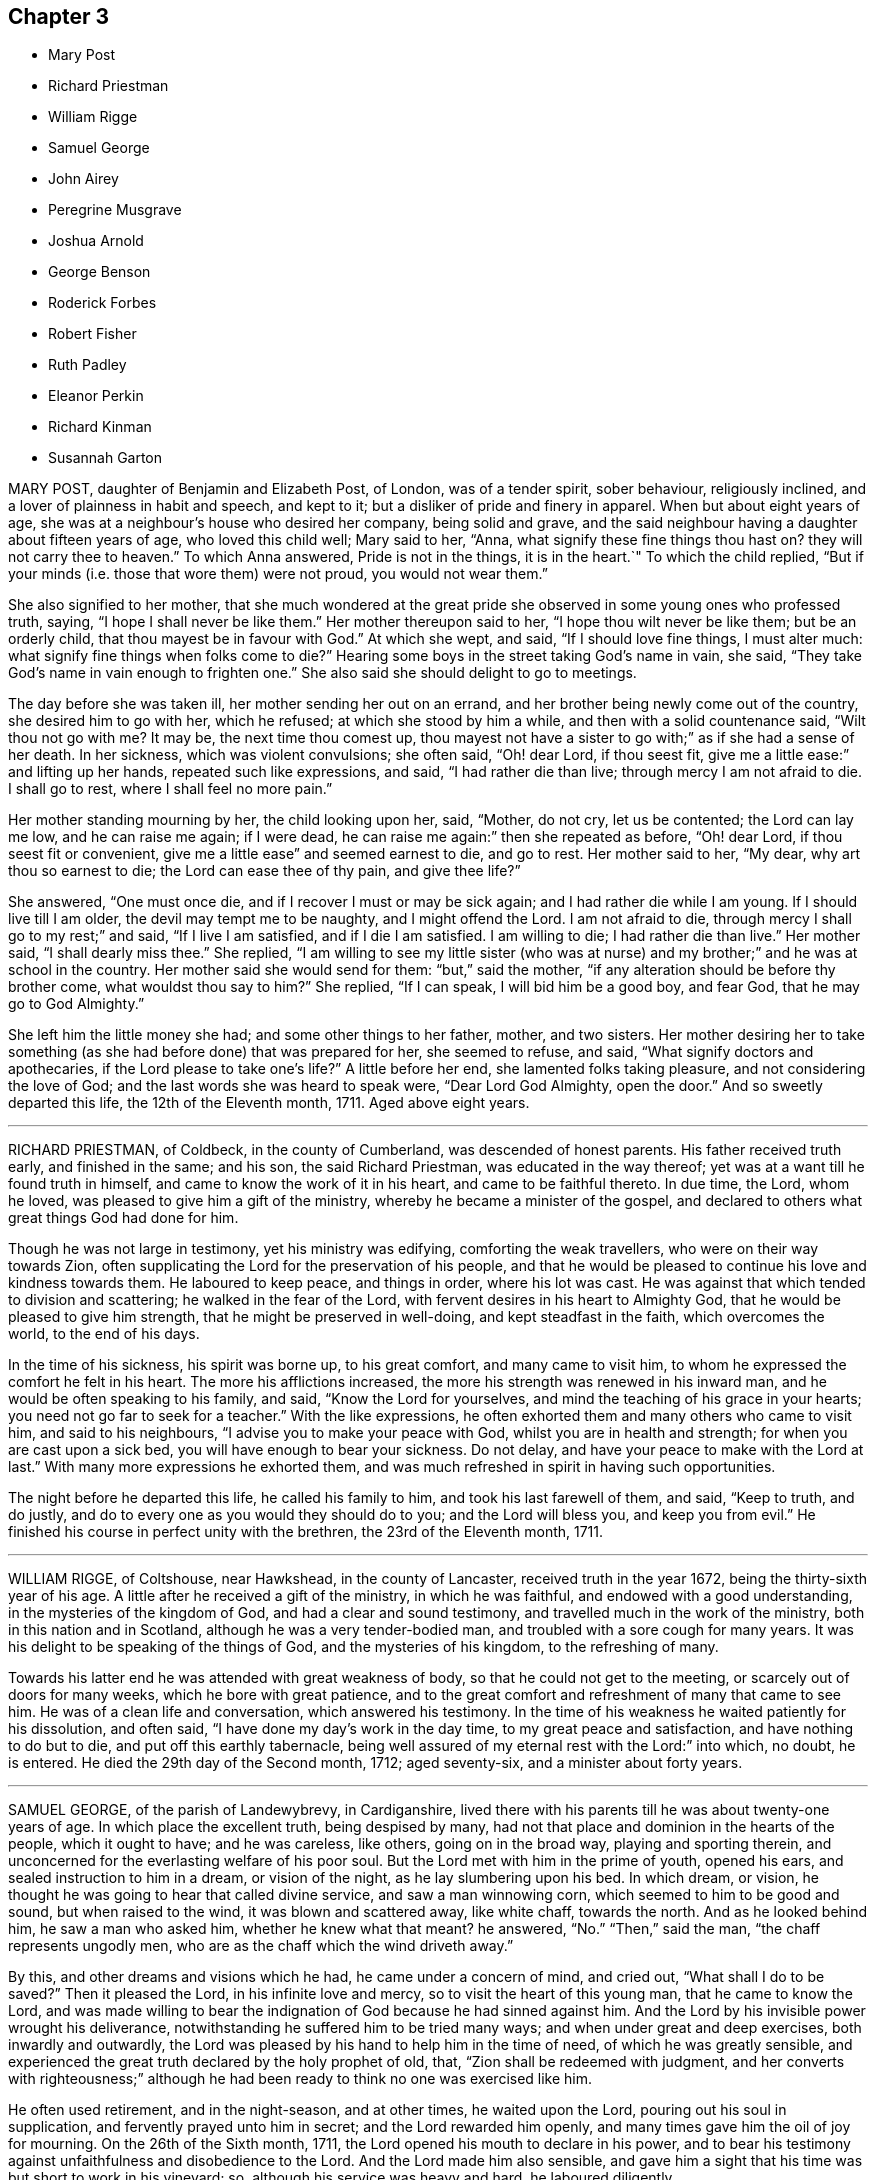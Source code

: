 == Chapter 3

[.chapter-synopsis]
* Mary Post
* Richard Priestman
* William Rigge
* Samuel George
* John Airey
* Peregrine Musgrave
* Joshua Arnold
* George Benson
* Roderick Forbes
* Robert Fisher
* Ruth Padley
* Eleanor Perkin
* Richard Kinman
* Susannah Garton

MARY POST, daughter of Benjamin and Elizabeth Post, of London, was of a tender spirit,
sober behaviour, religiously inclined, and a lover of plainness in habit and speech,
and kept to it; but a disliker of pride and finery in apparel.
When but about eight years of age,
she was at a neighbour`'s house who desired her company, being solid and grave,
and the said neighbour having a daughter about fifteen years of age,
who loved this child well; Mary said to her, "`Anna,
what signify these fine things thou hast on?
they will not carry thee to heaven.`"
To which Anna answered, Pride is not in the things, it is in the heart.`"
To which the child replied,
"`But if your minds (i.e. those that wore them) were not proud,
you would not wear them.`"

She also signified to her mother,
that she much wondered at the great pride she observed
in some young ones who professed truth,
saying, "`I hope I shall never be like them.`"
Her mother thereupon said to her, "`I hope thou wilt never be like them;
but be an orderly child, that thou mayest be in favour with God.`"
At which she wept, and said, "`If I should love fine things, I must alter much:
what signify fine things when folks come to die?`"
Hearing some boys in the street taking God`'s name in vain, she said,
"`They take God`'s name in vain enough to frighten one.`"
She also said she should delight to go to meetings.

The day before she was taken ill, her mother sending her out on an errand,
and her brother being newly come out of the country, she desired him to go with her,
which he refused; at which she stood by him a while,
and then with a solid countenance said, "`Wilt thou not go with me?
It may be, the next time thou comest up,
thou mayest not have a sister to go with;`" as if she had a sense of her death.
In her sickness, which was violent convulsions; she often said, "`Oh! dear Lord,
if thou seest fit, give me a little ease:`" and lifting up her hands,
repeated such like expressions, and said, "`I had rather die than live;
through mercy I am not afraid to die.
I shall go to rest, where I shall feel no more pain.`"

Her mother standing mourning by her, the child looking upon her, said, "`Mother,
do not cry, let us be contented; the Lord can lay me low, and he can raise me again;
if I were dead, he can raise me again:`" then she repeated as before, "`Oh! dear Lord,
if thou seest fit or convenient, give me a little ease`" and seemed earnest to die,
and go to rest.
Her mother said to her, "`My dear, why art thou so earnest to die;
the Lord can ease thee of thy pain, and give thee life?`"

She answered, "`One must once die, and if I recover I must or may be sick again;
and I had rather die while I am young.
If I should live till I am older, the devil may tempt me to be naughty,
and I might offend the Lord.
I am not afraid to die, through mercy I shall go to my rest;`" and said,
"`If I live I am satisfied, and if I die I am satisfied.
I am willing to die; I had rather die than live.`"
Her mother said, "`I shall dearly miss thee.`"
She replied,
"`I am willing to see my little sister (who was at nurse)
and my brother;`" and he was at school in the country.
Her mother said she would send for them: "`but,`" said the mother,
"`if any alteration should be before thy brother come, what wouldst thou say to him?`"
She replied, "`If I can speak, I will bid him be a good boy, and fear God,
that he may go to God Almighty.`"

She left him the little money she had; and some other things to her father, mother,
and two sisters.
Her mother desiring her to take something (as she
had before done) that was prepared for her,
she seemed to refuse, and said, "`What signify doctors and apothecaries,
if the Lord please to take one`'s life?`"
A little before her end, she lamented folks taking pleasure,
and not considering the love of God; and the last words she was heard to speak were,
"`Dear Lord God Almighty, open the door.`"
And so sweetly departed this life, the 12th of the Eleventh month, 1711.
Aged above eight years.

[.asterism]
'''

RICHARD PRIESTMAN, of Coldbeck, in the county of Cumberland,
was descended of honest parents.
His father received truth early, and finished in the same; and his son,
the said Richard Priestman, was educated in the way thereof;
yet was at a want till he found truth in himself,
and came to know the work of it in his heart, and came to be faithful thereto.
In due time, the Lord, whom he loved, was pleased to give him a gift of the ministry,
whereby he became a minister of the gospel,
and declared to others what great things God had done for him.

Though he was not large in testimony, yet his ministry was edifying,
comforting the weak travellers, who were on their way towards Zion,
often supplicating the Lord for the preservation of his people,
and that he would be pleased to continue his love and kindness towards them.
He laboured to keep peace, and things in order, where his lot was cast.
He was against that which tended to division and scattering;
he walked in the fear of the Lord, with fervent desires in his heart to Almighty God,
that he would be pleased to give him strength, that he might be preserved in well-doing,
and kept steadfast in the faith, which overcomes the world, to the end of his days.

In the time of his sickness, his spirit was borne up, to his great comfort,
and many came to visit him, to whom he expressed the comfort he felt in his heart.
The more his afflictions increased, the more his strength was renewed in his inward man,
and he would be often speaking to his family, and said, "`Know the Lord for yourselves,
and mind the teaching of his grace in your hearts;
you need not go far to seek for a teacher.`"
With the like expressions, he often exhorted them and many others who came to visit him,
and said to his neighbours, "`I advise you to make your peace with God,
whilst you are in health and strength; for when you are cast upon a sick bed,
you will have enough to bear your sickness.
Do not delay, and have your peace to make with the Lord at last.`"
With many more expressions he exhorted them,
and was much refreshed in spirit in having such opportunities.

The night before he departed this life, he called his family to him,
and took his last farewell of them, and said, "`Keep to truth, and do justly,
and do to every one as you would they should do to you; and the Lord will bless you,
and keep you from evil.`"
He finished his course in perfect unity with the brethren,
the 23rd of the Eleventh month, 1711.

[.asterism]
'''

WILLIAM RIGGE, of Coltshouse, near Hawkshead, in the county of Lancaster,
received truth in the year 1672, being the thirty-sixth year of his age.
A little after he received a gift of the ministry, in which he was faithful,
and endowed with a good understanding, in the mysteries of the kingdom of God,
and had a clear and sound testimony, and travelled much in the work of the ministry,
both in this nation and in Scotland, although he was a very tender-bodied man,
and troubled with a sore cough for many years.
It was his delight to be speaking of the things of God, and the mysteries of his kingdom,
to the refreshing of many.

Towards his latter end he was attended with great weakness of body,
so that he could not get to the meeting, or scarcely out of doors for many weeks,
which he bore with great patience,
and to the great comfort and refreshment of many that came to see him.
He was of a clean life and conversation, which answered his testimony.
In the time of his weakness he waited patiently for his dissolution, and often said,
"`I have done my day`'s work in the day time, to my great peace and satisfaction,
and have nothing to do but to die, and put off this earthly tabernacle,
being well assured of my eternal rest with the Lord:`" into which, no doubt,
he is entered.
He died the 29th day of the Second month, 1712; aged seventy-six,
and a minister about forty years.

[.asterism]
'''

SAMUEL GEORGE, of the parish of Landewybrevy, in Cardiganshire,
lived there with his parents till he was about twenty-one years of age.
In which place the excellent truth, being despised by many,
had not that place and dominion in the hearts of the people, which it ought to have;
and he was careless, like others, going on in the broad way,
playing and sporting therein,
and unconcerned for the everlasting welfare of his poor soul.
But the Lord met with him in the prime of youth, opened his ears,
and sealed instruction to him in a dream, or vision of the night,
as he lay slumbering upon his bed.
In which dream, or vision, he thought he was going to hear that called divine service,
and saw a man winnowing corn, which seemed to him to be good and sound,
but when raised to the wind, it was blown and scattered away, like white chaff,
towards the north.
And as he looked behind him, he saw a man who asked him, whether he knew what that meant?
he answered, "`No.`" "`Then,`" said the man, "`the chaff represents ungodly men,
who are as the chaff which the wind driveth away.`"

By this, and other dreams and visions which he had, he came under a concern of mind,
and cried out, "`What shall I do to be saved?`"
Then it pleased the Lord, in his infinite love and mercy,
so to visit the heart of this young man, that he came to know the Lord,
and was made willing to bear the indignation of God because he had sinned against him.
And the Lord by his invisible power wrought his deliverance,
notwithstanding he suffered him to be tried many ways;
and when under great and deep exercises, both inwardly and outwardly,
the Lord was pleased by his hand to help him in the time of need,
of which he was greatly sensible,
and experienced the great truth declared by the holy prophet of old, that,
"`Zion shall be redeemed with judgment,
and her converts with righteousness;`" although he had been
ready to think no one was exercised like him.

He often used retirement, and in the night-season, and at other times,
he waited upon the Lord, pouring out his soul in supplication,
and fervently prayed unto him in secret; and the Lord rewarded him openly,
and many times gave him the oil of joy for mourning.
On the 26th of the Sixth month, 1711, the Lord opened his mouth to declare in his power,
and to bear his testimony against unfaithfulness and disobedience to the Lord.
And the Lord made him also sensible,
and gave him a sight that his time was but short to work in his vineyard; so,
although his service was heavy and hard, he laboured diligently.

About six months after,
he travelled and visited Friends at their meetings in Radnorshire;
and about two months after, he did the like in several counties,
as Merionethshire and Montgomeryshire.
And when he had eased his mind, and finished his service for the Lord in those parts,
he returned home.
In a little time after, he went to the yearly meeting of Wales,
at Llandiloes in Montgomeryshire, and after his return had but three meetings.
The last was the 4th of the Third month, 1712, where many people came in, and he,
in great tenderness to those who had true desires in their hearts after the Lord,
preached to them in much love and fervency,
and his words and doctrine were as the dew falling on the tender grass.
Afterwards, in great concern of spirit and in trembling, he thundered against the light,
airy, and hard-hearted ones, who slighted and reproached the truth and its followers,
and spoke evil of that they knew not,
telling them the Lord would plead with such in his righteous judgments;
and he exhorted them to repent speedily,
lest the Lord should cut them off in his fierce anger.

On the sixth of the Third month following,
it pleased the Lord to visit this zealous young man with an indisposition of body,
and a voice run through him, "`Put thy house in order, for thou must die.`"
And he declared he was willing to give up all to the Lord,
to dispose of him as seemed good in his sight.
Feeling the Lord`'s power over all, his heart was refreshed, and he declared,
"`Blessed are the dead that die in the Lord, from henceforth; yea, saith the Spirit,
that they may rest from their labours, and their works follow them.`"
He charged his brother, John George, who gives this relation,
that these things should not be forgotten, and fall to the ground;
and bade his said brother give him up freely, adding,
if he and Friends continued faithful the Lord would be their helper and sufficient support.

Afterwards he called for his parents, and spoke to them, saying,
"`I do not expect to recover from this sickness, but be not overmuch concerned;
for I have peace with God, and had rather, if it is the Lord`'s will,
die than live any longer.`"
He desired them to prize their time,
and seriously consider how precious a thing it is to know peace with God, their maker,
on a dying-bed.
He valiantly bore his testimony for the precious truth in their presence,
and showed the barrenness of men-made ministers, who plead for sin and imperfection;
advising his parents to beware of hindering any of their children,
his brothers or sisters, from coming into the way of truth;
and desired them rather to encourage them therein.
He exhorted his parents, saying, "`Give up all,
that you may have an inheritance in that kingdom wherein there is no trouble nor sorrow,
but eternal joy and peace.`"
He likewise exhorted his brothers and sisters to be faithful
to that which the Lord had made known to them of his will.
He often heartily prayed for them unto Almighty God,
that none of them who had turned their faces Zionward,
might look back into the world again, but might all press forward.

Some days before his departure he fervently said,
Remember my love in Christ Jesus unto all my faithful
friends and brethren in the incorruptible Seed;
to which seed the promise is,
and wherein peace and acceptance with God are livingly known.`"
He finished his course here the 18th of the Third month, 1712, aged twenty-five years,
and a minister about nine months.

[.asterism]
'''

JOHN AIREY, belonging to Sedbergh meeting, in the county of York,
was convinced of the blessed truth, as professed by the people called Quakers,
about the twenty-ninth year of his age,
and was of an innocent life and good conversation,
and faithful in every branch of his testimony relating to truth.
It pleased the Lord to commit to him a dispensation of the gospel and part in the ministry;
and although he was not large in testimony, yet had the movings of life upon him,
which made his offerings acceptable to Friends.

As he lived a harmless and innocent life, so,
when he came to be tried with much bodily weakness,
which attended him for several months before he died, he bore it with much patience,
and was very sweet in his spirit, and often said to friends,
"`It is a precious thing to wait upon God, to feel his life,
power and presence to quicken and raise us up to praise his powerful name,
who is worthy forever.`"

He departed this life the 15th of the Fourth month, 1712,
in the sixty-ninth year of his age.
He was one that held out unto the end,
and partook of the salvation of God through the Lord Jesus Christ.

[.asterism]
'''

PEREGRINE MUSGRAVE was born at Lanyna, in the parish of Lanynarth,
and county of Cardigan, the 4th of the First month, 1643.
He was by trade a clothier, and of good repute among men;
and the Lord endued him with wisdom and understanding,
whereby he was very serviceable in the church,
especially in meetings of business and the care of the poor.
Great concern was upon him that Friends might be preserved in love and unity;
and where he saw anything that tended to the breach thereof,
he earnestly laboured to put a stop to it, both at home, and in the adjacent counties.

His heart and house were open to Friends,
and he had great delight in the conversation of faithful brethren;
and it is not doubted but he laid down his head in peace with the Lord,
and he himself signified the same in the time of his sickness.
In which time his wife and daughters sitting in the room by him, and seeing him so weak,
his daughter wept; he hearing her, said, "`Susanna, make no noise for me.
What would you children have?
Your father hath lived to a good old age, and I die in peace with my God,
and in credit with men.
I leave no stink behind me, which is a mercy to you beyond many children.
I desire you to be satisfied, and give me freely up,
and let your concern be inward;`" adding, "`I want to see thy brother and his wife,
and thy husband, that I may ease my mind to them.`"

Then he asked if it was day; his daughter said, It is not.`"
He said, "`Call thy brother and his wife.`"
When he came, he said, Lewis, I find this distemper come so hard,
that I am not likely to continue long.`"
He gave him good advice in many words, and withal desired him to keep close to meetings,
and not to forget week-day meetings; and to mind truth, which would adorn them above all;
and said, "`Be serviceable to Friends, and stand a man in my place.
My dear Lewis, remember what I say, live in love: you are a pretty many relations here;
if you keep your places and live in love, you may be a comfort one to another.`"
He called for his daughter-in-law, and took leave of them, and said,
"`I pray God bless you and your poor babes.
I desire you, be tender of them in bringing them up.`"
Then he kissed them and said, "`I have not much more to say.`"
So continued very sensible all the day, and often said, "`Dear God,
I pray thee make my passage easy;`" and said,
"`the love of God is more to me now than all the world.`"
He took leave also of his neighbours and friends,
and seemed to be cheerful and willing to die.

He departed as if he had been going to sleep, and was very sensible to the last,
which was the 14th of the Fifth month, 1712.
This worthy old man was honourably and decently interred at East-hookit,
the 16th of the Fifth month, 1712, aged sixty-nine years.

[.asterism]
'''

JOSHUA ARNOLD, of Whittington, in the county of Derby,
was educated in the blessed truth among the people called Quakers;
and was by occupation a carpenter, and much employed by the great men,
being just and honest in his dealing, moderate and temperate in his life,
and in his conversation Christian and exemplary,
so that therein he preached to professors and profane:
being faithful to the witness of God in his own heart, he answered it in others.

The Lord, who made him what he was,
at times was pleased to open his mouth in the assemblies of his people, that he,
in a sense of the goodness of God, did bear witness thereto.
In true love he exhorted Friends to watchfulness,
and to keep their conversation clean and void of offence towards God and man,
and to dwell in that which would keep them humble,
and ever to avoid pride and covetousness;
to wait patiently for the appearing of the Lord,
and to hear his still small voice in their own hearts; and for the arising of life,
that they might be taught, kept, and preserved thereby,
so that they might bring no reproach upon the holy truth they professed.

This was the earnest desire of this godly man, who was indeed a good example,
both to the great men with whom he was concerned, and to his family, friends,
and all he conversed with: in moderation, plainness, and the fear of God he lived,
and thereby gained a good report and the love of many.
He took opportunities to wait upon the Lord in silence in his family;
and many times the Lord was pleased to take such notice of them in those retirements,
as to break in upon his children,
and manifested his powerful presence to the edifying
and encouraging them and the whole family,
to take up the cross of Christ and follow him.
In a sense of the vanities of this world, he said, some years before he died,
he was willing to leave it,
and did often advise his family to be humble and lowly in their minds,
and to love the truth, which he recommended as the best portion to his children.

About two years before his departure he was much afflicted with lameness and weakness,
by reason of the palsy, that had attended him some years before,
so that he was confined to his room, and seemed not likely to recover.
Then he advised his family both in spirituals and temporals;
but he so far recovered that he could go to meetings, and did,
till it pleased the Lord to visit him with a return of his distemper so suddenly,
that his dying words were but few; but whilst his speech remained, he said he was well,
and in a little time all would be well.

Then one of his children coming to his bedside, for he was seized in his bed,
he held her by the hand, and seemed overcome with the presence of the Lord;
but had neither strength nor utterance to speak, and presently falling into a deep sleep,
departed this life, it is believed, without any sensible pain,
the 16th of the Sixth month, 1712, and was decently interred;
and as his friends and neighbours believe and are satisfied,
he is at peace with the Lord.
Aged about sixty-four years and four months.

[.asterism]
'''

GEORGE BENSON, of Strong End, in the parish of Hawkshead, in Lancashire,
was convinced of the unchangeable truth in his early years,
near the breaking forth of the same in those parts,
and was a very faithful man to his conclusion,
being often exposed to various kinds of suffering,
both by reason of keeping meetings at his house,
and in other respects relating to the several branches of the ancient testimony of truth,
which faithful friends in that time were liable to:
all which he bore with much patience and courage.

Toward the latter part of his time his mouth was opened in a public testimony,
and he travelled into some neighbouring counties in the service of truth.
He was a faithful minister, according to his measure,
his life and conversation being also answerable to his ministry.
In the time of his sickness he gave much good advice to his family,
warning them to keep to truth, and out of the love of this world.
He dropped several comfortable expressions to such as came to see him,
saying he had done his day`'s work, whilst the day lasted,
and had nothing to do but to die.
He departed this life in great peace with the Lord, the 19th day of the Eighth month,
1712, being in the seventy-sixth year of his age.

[.asterism]
'''

RODERICK FORBES, son of Arthur and Elizabeth Forbes, of Brux, in Scotland,
was a man of great reputation in the world.
In his youthful days, he had some knowledge of the principles of the Christian religion,
as held by the people called Quakers, and walked soberly for a time;
but his elder brother dying, he became heir to the estate.
Then he left the narrow way, and threw off the cross,
and continued without a due sense of his loss, till about the year 1702,
after the death of his worthy mother, who in her lifetime was greatly concerned for him,
and desirous that the Lord would visit him,
and bring him into the knowledge and obedience of the holy truth.
And accordingly it pleased the Lord to reach unto,
and awaken him by his righteous judgments, and by his divine power humbled him,
and caused him to sigh and cry to the Lord,
who was graciously pleased to answer those desires
and earnest cries that he begat in him,
and brought him not only to behold the dawning of his gospel day,
but in a spring of love to his soul, enabled him clearly and boldly to own the truth.

This caused the priest to visit him, who pretended a concern,
that one of so honourable a family should be deluded, as he apprehended;
to whom Roderick said, "`If the Lord were pleased to awaken and touch thy conscience,
as he hath done mine, he would make thee quake,
every joint of thee;`" which stopped the priest so that he said no more.
By this principle of truth was this visited man taught and
strengthened to leave his loose and debauched companions,
and to live a sober and godly life, to the astonishment of his former associates,
who admired to see such a wonderful change wrought upon him;
for he indeed now adorned the doctrine of God his Saviour in his life and conversation,
walking according to the convictions of the grace of God,
in solidity and weightiness of spirit.

In the year 1712, in his return from London, he was taken sick at Edinburgh,
but retained a perfect memory, and was minded to make some alteration in his will,
which he did,
being greatly concerned for the good education of his children in the way of truth;
and gave directions for his burial, and the manner of it;
directing that his body should be interred in his own burying-place,
by his father and worthy mother, and two children of his own,
after the plain and decent way of Friends.

He was afterwards much exercised in prayer to God,
and thankfulness to him for his visitation,
and assisting him to bear a faithful testimony to the blessed
truth he had brought him to the knowledge of,
saying, "`As the hunted hart panteth after the water brooks,
so hath my soul panted after thee, O Lord.
I can bear witness that truth is truth;`" and turning to his wife, he said, "`My dear,
thou knowest it to be so, and I know thou art convinced of it;
therefore be faithful to it.`"

About two hours after, he desired to be set up in his bed, saying,
"`I am now in readiness to go;`" and immediately the pains of death seized on him;
which though they were violent, he endured with patience,
and was borne up in a Christian courage, triumphing over the powers of death; saying,
"`The truth is precious, cleave unto it; yea, more precious than the gold of Ophir:
it hath delivered me from many infirmities.`"
One standing by, said, "`Trust in God and he will deliver thee.`"
He answered, "`I have good cause to trust in him, he never failed me:
and now I feel his presence supporting me in the very agonies of death; yea,
on the very brink thereof I can and do rejoice through Jesus Christ my Saviour and Redeemer.
I feel his hand above me and below me, supporting me; and I defy all the powers of hell.
I have seen their strength and their malice, they have not prevailed: praises, praises,
oh! everlasting praises to his ever-blessed name.`"

Then seeing some about him weep, he said with much concern, "`Why should ye be troubled;
since I undergo the agonies, you may look on: a small time will put an end to it,
and I have a view of my journey`'s end.
I am entering the joys thereof already, where I shall enjoy everlasting happiness.`"
In this condition he continued for some hours,
and in intervals speaking always very sensibly,
and recommended his dear wife to the tender regards of friends as a widow:
and then desired R. Barclay to hold up his head in the time of his greatest agonies,
till his speech began to fail; so that he could utter but broken sentences,
the last of which that was distinctly known, was,
"`Unless your righteousness exceed the righteousness of the Scribes and Pharisees,
ye shall in no wise enter into the kingdom of heaven.`"

So having given before a great deal of good advice to all about him,
to leave nothing to a dying bed, and to prefer the truth above all,
with much more not noted, about the eighth hour in the morning his speech left him,
and he lay only breathing until about the fifth hour towards evening,
and then quietly resigned up his breath without any struggling.
He died in the Eighth month, 1712, and was buried according as he desired;
aged forty-two, and convinced about ten years.

[.asterism]
'''

ROBERT FISHER, late of Preston Patrick, in the county of Westmoreland,
was convinced of the blessed truth by the ministry of that ancient servant of Christ,
John Banks, at a meeting at Dalehead in Cumberland, his native country,
and with gladness of heart received the truth in the love of it,
and faithfully walked therein.
And the Lord not only gave him to believe, but, being faithful,
gave him also a part in the ministry of the gospel, and he testified to the holy truth,
and preached the word of reconciliation.

In which work, according to his measure, he was a faithful labourer,
though he did not travel much abroad, neither was his testimony often known to be long,
but comfortable and refreshing to the faithful.
He was also a faithful sufferer for that testimony,
which the Lord raised in his heart to bear against the antichristian yoke of tithes,
for which he many times suffered the spoiling of his goods,
although his outward substance was but very small;
yet he stood true and firm in his testimony to the end of his days.

He began to be ill on the 26th of the First month, 1713,
and his sickness increased and was very sharp upon him;
yet he was preserved in a comfortable frame of spirit,
patiently enduring those bodily infirmities he was under,
and much resigned in his mind to God`'s will,
sounding forth praises to his great and excellent name,
and often expressing the great satisfaction and comfort
he felt from the Lord under his exercise.
Some few hours before his death, his wife sitting by him, he said,
"`I feel the power and presence of the Lord to be
with me;`" and though weakness of body was upon him,
yet he felt that hand and arm of divine power, which in times past had preserved him,
to support and bear up his spirit over his exercise;
with several other words to the same effect, which are not perfectly remembered.

After this his sickness renewed, and was very sharp upon him for a small time,
but then abated; and then he took leave of his wife, and bade her farewell;
and soon after passed away as if he had fallen into a sleep,
without either sigh or groan, the 30th of the First month, 1713,
and was buried the 1st of the Second month following,
in Friends`' burying-ground at Park End, in Preston Patrick,
aged about seventy-three years.

[.asterism]
'''

RUTH PADLEY, wife of John Padley, of Shad-Thames, in Southwark, timber merchant,
and daughter of Richard Parkes, of Hook-norton, in the county of Oxford,
was a woman who truly feared the Lord, and loved his truth and people,
very sincere and upright in her conversation among all,
was very affectionate and loving to her husband,
kind and loving to his children he had by a former wife,
dutiful and tender to her aged parents, tender and loving to her brothers,
sisters and other relations, compassionate to those under affliction,
and ready to sympathize with them, charitable to the poor,
and in an especial manner to those of the household of faith.

She was in her conversation so adorned with a meek and quiet spirit, as made her lovely,
and therein was very exemplary; as also in plainness of apparel, becoming her profession,
and in using the plain language to all, and in calling the days according to Scripture,
which, although by some it may be looked over but too lightly,
yet is what many have witnessed the spirit of truth, which leads into all truth,
to lead them into.
She also hated deceit, and was more in substance than in show.

She passed the time of her sojourning here in fear,
as one that had an eye to another country, namely, an heavenly;
of whom it may be truly said, she was of the number of the wise virgins,
whose lamps were burning,
and so ready to enter with the bridegroom into the marriage chamber.
She was visited with a declining distemper several months before she died,
and although much means were used for her recovery;
yet her distemper increased fast upon her, which she bore very patiently,
and was resigned.

Some little time after she was taken ill, she had a prospect of her departure hence,
which was pleasant to her, but she avoided speaking thereof to her husband,
till a little before her end, lest he should be over-earnest in desiring her life,
and said, "`Her Maker laid nothing to her charge,
and that she was sensible he had regard unto her.`"
At another time, to her sister, E. Vokins, she expressed her assurance,
saying she did not question having a place in the kingdom.

At another time, she signified to her said sister her dear love to her husband,
that she never could be displeased with him for any thing,
and although his company was so desirable to her, she was very willing to give him up;
and said she would have him mind his Master`'s business.
To a niece, of whom she had a tender and motherly care,
she advised and desired that she would take up the cross while young; saying,
it would be harder if deferred, and that she had been well rewarded since she took it up.
To her sister E. V. she expressed her satisfaction with her company in her illness,
saying that she had been a great comfort to her since she came.

About two or three hours before she departed, being in prayer to the Lord,
but her voice low, her niece asked her what she said; her answer was,
she was speaking to her Maker.
About two hours before her departure, she said to her niece,
"`Thou mayest think my affliction hard, but it is not;
my Maker has dealt very graciously or mercifully with me, more than I can express.`"
Her niece asked her if she thought it would be harder; she answered,
she did not think it would; adding, but if it should,
she doubted not but her Maker would support her under it.
And when her said niece asked her where she would have her dwell,
her answer was,`" Where it may be best for thy soul.`"

About one hour before she died, she said,
"`Be sure to remember my dear love to my brother John, and to all friends.`"
Afterwards, she said to her husband,
"`O my dear!`" which were the last words that were heard;
but lifted up her dying hands and eyes as a sign of her breathing to the Lord in spirit,
and so departed this life, and entered into everlasting rest with the Lord.
She died the 26th of the Second month, 1713,
and was buried from Horslydown meeting the 30th of the same,
and divers living testimonies were borne on that occasion.
Aged about thirty-four years.

[.asterism]
'''

ELEANOR PERKIN was born in the parish of Hemsterly, in the county of Durham,
and at the age of seventeen years was convinced of the truth.
She was of a sweet and innocent conversation, and of a meek and humble spirit,
desirous to be conversant with such as feared God.
She was taken ill the latter end of the Sixth month, 1713.

In the time of her illness she was much resigned to the will of the Lord,
whether to live or die.
A friend asking her whether she desired to die rather than to live, she answered,
"`I desired that long since.`"
Again she was asked if she had any trouble upon her mind about any thing; she replied,
"`Nay.`"
Then it was queried of her whether she thought she should be accepted of the Lord;
she answered, she hoped she should; and supplicated the Lord in a heavenly frame of mind,
to the reaching of the standers by,
and the Lord`'s goodness and presence were felt and witnessed;
and she desired those present to be ready when the Lord called for them, saying,
"`You know not whether he may call at midnight, or at cock-crowing,
or at dawning of the day.`"

One time, being under great affliction, she said, "`Lord, give me ease,
and grant me patience;`" which in a little time she received,
and she made her acknowledgment to the Lord for the same, saying, "`O Lord,
when I get any ease, it comes from thee.`"
A relation of hers being by, desired a book to pray, or read prayers by her,
to whom she answered, with respect to prayer, that it was beyond books.
She spoke of the goodness of God, and what he had done for her, saying,
"`I desire I may praise him while I live.`"
And to her sister she said, "`I desire thou mayest be a good child,
and the Lord will love thee; for the Lord loves all that draw near to him.`"

One evening several of her friends came to visit her,
and sat down in silence waiting upon the Lord;
in which time his presence was wonderfully felt and witnessed among them,
insomuch that she, with several others, were broken into tears and sweet harmony,
with some words she uttered, which were not noted.
A friend then present kneeling down to prayer, supplicated the Lord for her.
After one had taken leave of her, Eleanor said, "`My dear friend,
the Lord be with thee and with me.
Oh! that I may praise him whilst I have a day; for he is worthy,
for his great mercy and kindness this day.
Truth is precious: Oh! that every one would come to it,
and that many would come and taste of it.
Oh! that I may take straight steps whilst I am here; for good is the Lord:
he hath been very good to me all along.
Oh! that many were partakers of his goodness;
for the Lord hath been wonderfully good to me.

Oh! what this truth is, that many may know and be partakers of it,
and that we may honour the Lord, for he is worthy; he is worthy of all honour.
The Lord was never so good to me as now.
This was a good opportunity.`"
With many other words, which, by reason of her weakness, and her voice being low,
could not be well understood; but she remained sensible to the last,
and on the 8th of the Eighth month, 1713, she departed this life,
and was buried the 11th, at Raby, in the county of Durham.

[.asterism]
'''

RICHARD KINMAN, an ancient friend, who was truly owned and in unity with his friends,
and of an upright and blameless life and conversation; and loved the truth,
and sometimes bore testimony to it in meetings.
A little time before he departed this life, he said, "`I know my Redeemer liveth,
and that he hath done that for me none else can do;
and I believe it will be well with me.`"
With which testimony friends declared their unity.

This, though short,
is published to show how this honest ancient man retained his integrity,
died in the faith, and obtained a good report.
He died the 23rd of the Tenth month, 1713, at Bishampton, in Worcestershire.
Aged seventy-two years,

[.asterism]
'''

SUSANNAH GARTON, widow of William Garton, late of Ifield, in the county of Sussex,
was one who in her young years received the blessed truth in the love of it,
and walked faithfully therein to the end of her days.
It may be truly said she was a mother in God`'s Israel;
a preacher of righteousness in her day, not so much in words as in life and conversation;
though it pleased the Lord, towards her latter days,
to bestow on her a gift of the ministry, which, though small,
was very sound and acceptable.

She was always of a meek and lowly mind, not esteeming herself upon, or because of,
any service she was found in; but was humbled in thankfulness to the Lord,
for that he had in any measure counted her worthy,
and enabled her to be serviceable in the church,
thinking no service therein too mean for her to be employed in.
She was given to hospitality, was an entertainer of strangers,
willing to wash the disciples`' feet, took care of the widows and fatherless,
and visited the afflicted.
To do good and communicate, as the Lord had blessed her, she was not unmindful;
for with such sacrifice she knew the Lord was well pleased.

She was also a cheerful sufferer with her dear husband for the testimony of truth,
being often left to manage his affairs in the world,
while he lay in prison for his testimony against tithes,
and sometimes for meeting to worship the Lord.
All which she bore and went through with great cheerfulness and zeal for the Lord,
rather counting it all joy or rejoicing,
that they were counted worthy not only to believe,
but also to suffer for the Lord Jesus Christ`'s sake,
whose love and favour was more than all the world, or the enjoyments that were therein.

Therefore they did not reason with flesh and blood,
but were faithfully given up to serve the Lord with all that he had blessed them with,
believing the righteous should never be forsaken,
nor their seed be found begging their bread, if they likewise followed their steps.
Words are indeed too short to set forth the worth and value of such elders,
who through faith and patient suffering have obtained a good report,
and left a sweet savour behind them; of whom it may be said,
though their bodies be dead their spirits live,
and their memorial is sweet to the living and sincere in heart,
who had acquaintance with them,
who will in their hearts set their seals to this testimony.

This worthy woman was also a pattern of great plainness,
and was often grieved to see and hear of the superfluity
that abounded among some of the professors of truth,
and the undue liberty they took, saying, "`It was not so in the beginning,
for then there was nothing too near and dear to part with for truth`'s sake.`"
She was likewise much troubled to hear the needless vain talking, foolish jesting,
and see the light and airy carriage among such, that were unbecoming our holy profession,
saying, "`Time ought not to be so spent,
for an account must be given unto God for all these things.`"

It pleased the Lord to preserve her out of such things to the end of her days,
and it is not doubted but the Lord hath given her a portion among his redeemed ones.
What can be written cannot add to her virtue or happiness,
but is written in fear and true love,
with desire that those into whose hands it may come,
may be encouraged to hold on their way,
and that drooping souls may look unto the Rock that followed the ancients,
and was with them in all their tribulations.
Unto which Rock they now sing praises, and render honour, glory and thanksgiving forever.
Amen.

It was the care of this worthy matron to walk circumspectly in the time of her health;
and when it pleased the Lord to visit her with weakness,
which continued and increased on her for about half a year,
she was preserved in great patience, quietness and resignation to the will of God,
often saying, "`It is preparation for my end, and I am well content;
for the Lord hath given me many days.
And if this had not come upon me, I could not expect to live long in this world.`"

And although she was one of few words in her health,
yet in her illness she wanted not for a word of advice to those that came to visit her,
and it hath caused some trouble it was not taken from her mouth as it was spoken.
She was much concerned for her grandchildren, and when any of them came to see her,
she advised them to prize their precious time, saying, "`I was once young as well as you,
or others, and delighted in the pleasures and vanities of this world.
But the Lord in his love and mercy met with me, yea,
he laid the axe to the very root of the tree,
and made me willing to part with all my lovers, my pride and vanities,
and become a fool and a gazing-stock to the world.
But all was as nothing to me in that day,
in comparison to the love and favour of God to my poor soul,
that had long wanted peace with the Lord.

In that day it was my care to accompany myself with
those that I thought walked most circumspectly,
and dwelt nearest the Lord in their spirits; and not to look out at, or take example by,
those that were for most liberty, as too many now do.`"
Then she in much thankfulness, said, "`Oh! it was a good day, a blessed day;
a day never to be forgotten.
My soul hath it in grateful remembrance before the Lord;
praised be his holy name for his goodness.`"
And in tears of joy she exhorted all to be faithful unto death,
that they might obtain a crown of life.

Again, upon some coming to visit her, and asking her how she did, she answered,
"`I am going a little before, and you must follow after:
all had need to be faithful to the gift they have received.
I never found that going to meeting barely would do for me.
We must all be faithful according to what we have received,
and there is no more required.`"
Another time, a Friend of London being with her,
she tenderly inquired after the affairs of truth, saying,
"`How do Friends in that great city come up in good order and discipline in the church?
Are they truly concerned to seek out the lost sheep,
that they may be brought home again?`"
And when she took her leave of the Friend, she said, "`Farewell,
I shall never see thee again in this world;
but hope to have a part in that which is to come.`"

She was preserved in great tenderness and brokenness of spirit all the time of her illness,
and did often say to her friends that came to visit her,
"`I do not weep because I see death approaching; for I cried to the Lord,
that if any thing did lie in my way, he would be pleased to show it me:
but I do not find any thing laid to my charge.`"
Another time, when some friends came to visit her, she,
pouring out tears in a sweet frame of spirit, said,
"`I believe that saying will be fulfilled on me,
that those that sow in tears shall reap in joy.`"

She also often expressed her great thankfulness, that the Lord should be so good to her,
as to open the hearts of many to visit her in her weakness;
and acknowledged the goodness and mercy of the Lord, saying,
"`How wonderfully good is the Lord to me,
a poor creature i What a gentle hand doth he lay upon me!
How comfortably have I rested this night!
What a mercy do I receive at the Lord`'s hand, in this my weak condition,
that I can sleep so sweetly!`"
And with tears of joy she gave thanks to God for his great favour and goodness to her,
saying, "`I spend many hours in thinking upon the Lord and his goodness.
I admire how people can lay them down and fall asleep, and not think upon the Lord,
and see or consider how things are with them.`"
Sometimes she would signify her desire to be dissolved and go to the Lord;
but it was in a resigned frame of spirit, saying, "`O Lord,
grant I may patiently wait thy appointed time, knowing thy time is the best time.`"

She often begged of the Lord, that he would give a double reward to her daughter,
for the love and care extended to her: and her daughter being near her time,
she was in great care for her: and afterward the child being brought to her,
she cheerfully took it in her arms, kissed it, and said, "`I pray God bless it,
and make it a good woman.`"
And afterwards said, "`I must go to my God.`"
She lifted up her eyes, folded her hands, and gave up her soul in sweetness to the Lord,
without either sigh or groan, the 10th of the First month, 1714,
and was buried at Charlewood, in Surry, her corpse being accompanied by many friends,
neighbours, and relations.
Aged seventy-nine years.
